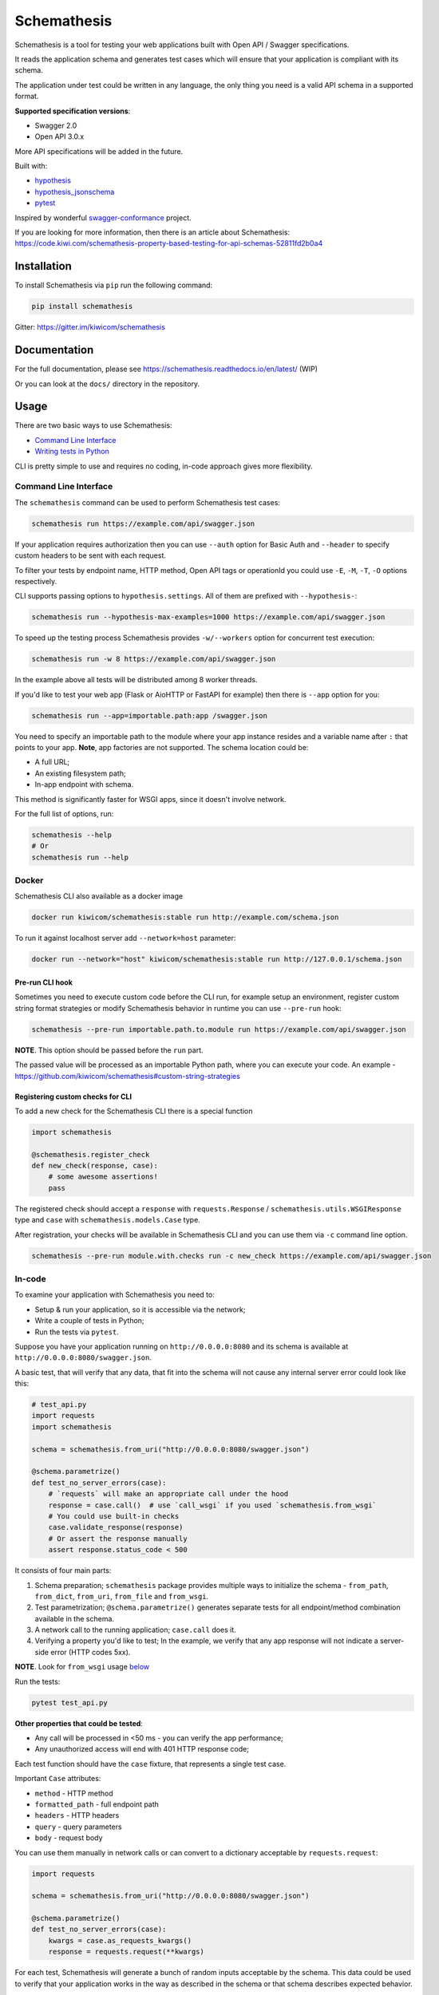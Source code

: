 Schemathesis
============

|Build| |Coverage| |Version| |Python versions| |Docs| |Chat| |License|

Schemathesis is a tool for testing your web applications built with Open API / Swagger specifications.

It reads the application schema and generates test cases which will ensure that your application is compliant with its schema.

The application under test could be written in any language, the only thing you need is a valid API schema in a supported format.

**Supported specification versions**:

- Swagger 2.0
- Open API 3.0.x

More API specifications will be added in the future.

Built with:

- `hypothesis`_

- `hypothesis_jsonschema`_

- `pytest`_

Inspired by wonderful `swagger-conformance <https://github.com/olipratt/swagger-conformance>`_ project.

If you are looking for more information, then there is an article about Schemathesis: https://code.kiwi.com/schemathesis-property-based-testing-for-api-schemas-52811fd2b0a4

Installation
------------

To install Schemathesis via ``pip`` run the following command:

.. code:: bash

    pip install schemathesis

Gitter: https://gitter.im/kiwicom/schemathesis

Documentation
-------------

For the full documentation, please see https://schemathesis.readthedocs.io/en/latest/ (WIP)

Or you can look at the ``docs/`` directory in the repository.

Usage
-----

There are two basic ways to use Schemathesis:

- `Command Line Interface <https://github.com/kiwicom/schemathesis#command-line-interface>`_
- `Writing tests in Python <https://github.com/kiwicom/schemathesis#in-code>`_

CLI is pretty simple to use and requires no coding, in-code approach gives more flexibility.

Command Line Interface
~~~~~~~~~~~~~~~~~~~~~~

The ``schemathesis`` command can be used to perform Schemathesis test cases:

.. code:: bash

    schemathesis run https://example.com/api/swagger.json

.. image:: https://github.com/kiwicom/schemathesis/blob/master/img/schemathesis.gif

If your application requires authorization then you can use ``--auth`` option for Basic Auth and ``--header`` to specify
custom headers to be sent with each request.

To filter your tests by endpoint name, HTTP method, Open API tags or operationId you could use ``-E``, ``-M``, ``-T``, ``-O`` options respectively.

CLI supports passing options to ``hypothesis.settings``. All of them are prefixed with ``--hypothesis-``:

.. code:: bash

    schemathesis run --hypothesis-max-examples=1000 https://example.com/api/swagger.json

To speed up the testing process Schemathesis provides ``-w/--workers`` option for concurrent test execution:

.. code:: bash

    schemathesis run -w 8 https://example.com/api/swagger.json

In the example above all tests will be distributed among 8 worker threads.

If you'd like to test your web app (Flask or AioHTTP or FastAPI for example) then there is ``--app`` option for you:

.. code:: bash

    schemathesis run --app=importable.path:app /swagger.json

You need to specify an importable path to the module where your app instance resides and a variable name after ``:`` that points
to your app. **Note**, app factories are not supported. The schema location could be:

- A full URL;
- An existing filesystem path;
- In-app endpoint with schema.

This method is significantly faster for WSGI apps, since it doesn't involve network.

For the full list of options, run:

.. code:: bash

    schemathesis --help
    # Or
    schemathesis run --help

Docker
~~~~~~

Schemathesis CLI also available as a docker image

.. code:: bash

    docker run kiwicom/schemathesis:stable run http://example.com/schema.json

To run it against localhost server add ``--network=host`` parameter:

.. code:: bash

    docker run --network="host" kiwicom/schemathesis:stable run http://127.0.0.1/schema.json

Pre-run CLI hook
################

Sometimes you need to execute custom code before the CLI run, for example setup an environment,
register custom string format strategies or modify Schemathesis behavior in runtime you can use ``--pre-run`` hook:

.. code:: bash

    schemathesis --pre-run importable.path.to.module run https://example.com/api/swagger.json

**NOTE**. This option should be passed before the ``run`` part.

The passed value will be processed as an importable Python path, where you can execute your code.
An example - https://github.com/kiwicom/schemathesis#custom-string-strategies

Registering custom checks for CLI
#################################

To add a new check for the Schemathesis CLI there is a special function

.. code:: python

    import schemathesis

    @schemathesis.register_check
    def new_check(response, case):
        # some awesome assertions!
        pass

The registered check should accept a ``response`` with ``requests.Response`` / ``schemathesis.utils.WSGIResponse`` type and
``case`` with ``schemathesis.models.Case`` type.

After registration, your checks will be available in Schemathesis CLI and you can use them via ``-c`` command line option.

.. code:: bash

    schemathesis --pre-run module.with.checks run -c new_check https://example.com/api/swagger.json

In-code
~~~~~~~

To examine your application with Schemathesis you need to:

- Setup & run your application, so it is accessible via the network;
- Write a couple of tests in Python;
- Run the tests via ``pytest``.

Suppose you have your application running on ``http://0.0.0.0:8080`` and its
schema is available at ``http://0.0.0.0:8080/swagger.json``.

A basic test, that will verify that any data, that fit into the schema will not cause any internal server error could
look like this:

.. code:: python

    # test_api.py
    import requests
    import schemathesis

    schema = schemathesis.from_uri("http://0.0.0.0:8080/swagger.json")

    @schema.parametrize()
    def test_no_server_errors(case):
        # `requests` will make an appropriate call under the hood
        response = case.call()  # use `call_wsgi` if you used `schemathesis.from_wsgi`
        # You could use built-in checks
        case.validate_response(response)
        # Or assert the response manually
        assert response.status_code < 500


It consists of four main parts:

1. Schema preparation; ``schemathesis`` package provides multiple ways to initialize the schema - ``from_path``, ``from_dict``, ``from_uri``, ``from_file`` and ``from_wsgi``.

2. Test parametrization; ``@schema.parametrize()`` generates separate tests for all endpoint/method combination available in the schema.

3. A network call to the running application; ``case.call`` does it.

4. Verifying a property you'd like to test; In the example, we verify that any app response will not indicate a server-side error (HTTP codes 5xx).

**NOTE**. Look for ``from_wsgi`` usage `below <https://github.com/kiwicom/schemathesis#wsgi>`_

Run the tests:

.. code:: bash

    pytest test_api.py

**Other properties that could be tested**:

- Any call will be processed in <50 ms - you can verify the app performance;
- Any unauthorized access will end with 401 HTTP response code;

Each test function should have the ``case`` fixture, that represents a single test case.

Important ``Case`` attributes:

- ``method`` - HTTP method
- ``formatted_path`` - full endpoint path
- ``headers`` - HTTP headers
- ``query`` - query parameters
- ``body`` - request body

You can use them manually in network calls or can convert to a dictionary acceptable by ``requests.request``:

.. code:: python

    import requests

    schema = schemathesis.from_uri("http://0.0.0.0:8080/swagger.json")

    @schema.parametrize()
    def test_no_server_errors(case):
        kwargs = case.as_requests_kwargs()
        response = requests.request(**kwargs)


For each test, Schemathesis will generate a bunch of random inputs acceptable by the schema.
This data could be used to verify that your application works in the way as described in the schema or that schema describes expected behavior.

By default, there will be 100 test cases per endpoint/method combination.
To limit the number of examples you could use ``hypothesis.settings`` decorator on your test functions:

.. code:: python

    from hypothesis import settings

    @schema.parametrize()
    @settings(max_examples=5)
    def test_something(client, case):
        ...

To narrow down the scope of the schemathesis tests it is possible to filter by method or endpoint:

.. code:: python

    @schema.parametrize(method="GET", endpoint="/pet")
    def test_no_server_errors(case):
        ...

The acceptable values are regexps or list of regexps (matched with ``re.search``).

WSGI applications support
~~~~~~~~~~~~~~~~~~~~~~~~~

Schemathesis supports making calls to WSGI-compliant applications instead of real network calls, in this case
the test execution will go much faster.

.. code:: python

    app = Flask("test_app")

    @app.route("/schema.json")
    def schema():
        return {...}

    @app.route("/v1/users", methods=["GET"])
    def users():
        return jsonify([{"name": "Robin"}])

    schema = schemathesis.from_wsgi("/schema.json", app)

    @schema.parametrize()
    def test_no_server_errors(case):
        response = case.call_wsgi()
        assert response.status_code < 500

Explicit examples
~~~~~~~~~~~~~~~~~

If the schema contains parameters examples, then they will be additionally included in the generated cases.
Schemathesis supports the use of both OpenAPI ``example`` and ``examples`` (more information available in the `OpenAPI documentation <https://swagger.io/docs/specification/adding-examples/>`_).
Note that ``examples`` were added in OpenAPI 3, but Schemathesis supports this feature for OpenAPI 2 using ``x-examples``.

.. code:: yaml

    paths:
      get:
        parameters:
        - in: body
          name: body
          required: true
          schema: '#/definitions/Pet'

    definitions:
      Pet:
        additionalProperties: false
        example:
          name: Doggo
        properties:
          name:
            type: string
        required:
        - name
        type: object


With this Swagger schema example, there will be a case with body ``{"name": "Doggo"}``.  Examples handled with
``example`` decorator from Hypothesis, more info about its behavior is `here`_.

If you'd like to test only examples provided in the schema, you could utilize ``--hypothesis-phases=explicit`` CLI option:

.. code:: bash

    $ schemathesis run --hypothesis-phases=explicit https://example.com/api/swagger.json

Or add this decorator to your test if you use Schemathesis in your Python tests:

.. code:: python

    from hypothesis import settings, Phase

    ...
    @schema.parametrize()
    @settings(phases=[Phase.explicit])
    def test_api(case):
        ...

**NOTE**. Schemathesis does not support examples in individual properties that are specified inside Schema Object.
But examples in `Parameter Object <https://github.com/OAI/OpenAPI-Specification/blob/master/versions/3.0.3.md#parameter-object>`_, `Media Type Object <https://github.com/OAI/OpenAPI-Specification/blob/master/versions/3.0.3.md#mediaTypeObject>`_ and `Schema Object <https://github.com/OAI/OpenAPI-Specification/blob/master/versions/3.0.3.md#schema-object>`_ are supported.
See below:

.. code:: yaml

    ...
    paths:
      /users:
        parameters:
          - in: query
            name: foo
            example: bar  # SUPPORTED!
            schema:
              type: string
              example: spam  # SUPPORTED!
        post:
          requestBody:
            content:
              application/json:
                schema:
                  type: object
                  properties:
                    foo:
                      type: string
                      example: bar  # NOT SUPPORTED!

Direct strategies access
~~~~~~~~~~~~~~~~~~~~~~~~

For convenience you can explore the schemas and strategies manually:

.. code:: python

    >>> import schemathesis
    >>> schema = schemathesis.from_uri("http://0.0.0.0:8080/petstore.json")
    >>> endpoint = schema["/v2/pet"]["POST"]
    >>> strategy = endpoint.as_strategy()
    >>> strategy.example()
    Case(
        path='/v2/pet',
        method='POST',
        path_parameters={},
        headers={},
        cookies={},
        query={},
        body={
            'name': '\x15.\x13\U0008f42a',
            'photoUrls': ['\x08\U0009f29a', '\U000abfd6\U000427c4', '']
        },
        form_data={}
    )

Schema instances implement ``Mapping`` protocol.

Lazy loading
~~~~~~~~~~~~

If you have a schema that is not available when the tests are collected, for example it is build with tools
like ``apispec`` and requires an application instance available, then you can parametrize the tests from a pytest fixture.

.. code:: python

    # test_api.py
    import schemathesis

    schema = schemathesis.from_pytest_fixture("fixture_name")

    @schema.parametrize()
    def test_api(case):
        ...

In this case the test body will be used as a sub-test via ``pytest-subtests`` library.

**NOTE**: the used fixture should return a valid schema that could be created via ``schemathesis.from_dict`` or other
``schemathesis.from_`` variations.

Extending schemathesis
~~~~~~~~~~~~~~~~~~~~~~

If you're looking for a way to extend ``schemathesis`` or reuse it in your own application, then ``runner`` module might be helpful for you.
It can run tests against the given schema URI and will do some simple checks for you.

.. code:: python

    from schemathesis import runner

    events = runner.prepare("http://127.0.0.1:8080/swagger.json")
    for event in events:
        # do something with event

``runner.prepare`` creates a generator that yields events of different kinds - ``BeforeExecution``, ``AfterExecution``, etc.
They provide a lot of useful information about what happens during tests, but handling of these events is your responsibility.
You can take some inspiration from Schemathesis `CLI implementation <https://github.com/kiwicom/schemathesis/blob/master/src/schemathesis/cli/__init__.py#L230>`_.
See full description of events in the `source code <https://github.com/kiwicom/schemathesis/blob/master/src/schemathesis/runner/events.py>`_.

If you want to use Schemathesis CLI with your custom checks, look at `this section <https://github.com/kiwicom/schemathesis/tree/dd/deprecate-execute#registering-custom-checks-for-cli>`_

The built-in checks list includes the following:

- Not a server error. Asserts that response's status code is less than 500;
- Status code conformance. Asserts that response's status code is listed in the schema;
- Content type conformance. Asserts that response's content type is listed in the schema;
- Response schema conformance. Asserts that response's content conforms to the declared schema;

You can provide your custom checks to the execute function, the check is a callable that accepts one argument of ``requests.Response`` type.

.. code:: python

    from datetime import timedelta
    from schemathesis import runner, models

    def not_too_long(response, case: models.Case):
        assert response.elapsed < timedelta(milliseconds=300)

    events = runner.prepare("http://127.0.0.1:8080/swagger.json", checks=[not_too_long])
    for event in events:
        # do something with event

Custom string strategies
########################

Some string fields could use custom format and validators,
e.g. ``card_number`` and Luhn algorithm validator.

For such cases it is possible to register custom strategies:

1. Create ``hypothesis.strategies.SearchStrategy`` object
2. Optionally provide predicate function to filter values
3. Register it via ``schemathesis.register_string_format``

.. code-block:: python

    strategy = strategies.from_regex(r"\A4[0-9]{15}\Z").filter(luhn_validator)
    schemathesis.register_string_format("visa_cards", strategy)

Unittest support
################

Schemathesis supports Python's built-in ``unittest`` framework out of the box,
you only need to specify strategies for ``hypothesis.given``:

.. code-block:: python

    from unittest import TestCase
    from hypothesis import given
    import schemathesis

    schema = schemathesis.from_uri("http://0.0.0.0:8080/petstore.json")
    new_pet_strategy = schema["/v2/pet"]["POST"].as_strategy()

    class TestSchema(TestCase):

        @given(case=new_pet_strategy)
        def test_pets(self, case):
            response = case.call()
            assert response.status_code < 500

Schema validation
#################

To avoid obscure and hard to debug errors during test runs Schemathesis validates input schemas for conformance with the relevant spec.
If you'd like to disable this behavior use ``--validate-schema=false`` in CLI and ``validate_schema=False`` argument in loaders.

Local development
-----------------

First, you need to prepare a virtual environment with `poetry`_.
Install ``poetry`` (check out the `installation guide`_) and run this command inside the project root:

.. code:: bash

    poetry install

For simpler local development Schemathesis includes a ``aiohttp``-based server with the following endpoints in Swagger 2.0 schema:

- ``/api/success`` - always returns ``{"success": true}``
- ``/api/failure`` - always returns 500
- ``/api/slow`` - always returns ``{"slow": true}`` after 250 ms delay
- ``/api/unsatisfiable`` - parameters for this endpoint are impossible to generate
- ``/api/invalid`` - invalid parameter definition. Uses ``int`` instead of ``integer``
- ``/api/flaky`` - returns 1/1 ratio of 200/500 responses
- ``/api/multipart`` - accepts multipart data
- ``/api/teapot`` - returns 418 status code, that is not listed in the schema
- ``/api/text`` - returns ``plain/text`` responses, which are not declared in the schema
- ``/api/malformed_json`` - returns malformed JSON with ``application/json`` content type header


To start the server:

.. code:: bash

    ./test_server.sh 8081

It is possible to configure available endpoints via ``--endpoints`` option.
The value is expected to be a comma separated string with endpoint names (``success``, ``failure``, ``slow``, etc):

.. code:: bash

    ./test_server.sh 8081 --endpoints=success,slow

Then you could use CLI against this server:

.. code:: bash

    schemathesis run http://127.0.0.1:8081/swagger.yaml
    ================================== Schemathesis test session starts =================================
    platform Linux -- Python 3.7.4, schemathesis-0.12.2, hypothesis-4.39.0, hypothesis_jsonschema-0.9.8
    rootdir: /
    hypothesis profile 'default' -> database=DirectoryBasedExampleDatabase('/.hypothesis/examples')
    Schema location: http://127.0.0.1:8081/swagger.yaml
    Base URL: http://127.0.0.1:8081
    Specification version: Swagger 2.0
    collected endpoints: 2

    GET /api/slow .                                                                               [ 50%]
    GET /api/success .                                                                            [100%]

    ============================================== SUMMARY ==============================================

    not_a_server_error            2 / 2 passed          PASSED

    ========================================= 2 passed in 0.29s =========================================


Running tests
~~~~~~~~~~~~~

You could run tests via ``tox``:

.. code:: bash

    tox -p all -o

or ``pytest`` in your current environment:

.. code:: bash

    pytest test/ -n auto

Contributing
------------

Any contribution in development, testing or any other area is highly appreciated and useful to the project.

Please, see the `CONTRIBUTING.rst`_ file for more details.

Python support
--------------

Schemathesis supports Python 3.6, 3.7 and 3.8.

License
-------

The code in this project is licensed under `MIT license`_.
By contributing to ``schemathesis``, you agree that your contributions
will be licensed under its MIT license.

.. |Build| image:: https://github.com/kiwicom/schemathesis/workflows/build/badge.svg
   :target: https://github.com/kiwicom/schemathesis/actions
.. |Coverage| image:: https://codecov.io/gh/kiwicom/schemathesis/branch/master/graph/badge.svg
   :target: https://codecov.io/gh/kiwicom/schemathesis/branch/master
   :alt: codecov.io status for master branch
.. |Version| image:: https://img.shields.io/pypi/v/schemathesis.svg
   :target: https://pypi.org/project/schemathesis/
.. |Python versions| image:: https://img.shields.io/pypi/pyversions/schemathesis.svg
   :target: https://pypi.org/project/schemathesis/
.. |License| image:: https://img.shields.io/pypi/l/schemathesis.svg
   :target: https://opensource.org/licenses/MIT
.. |Chat| image:: https://img.shields.io/gitter/room/kiwicom/schemathesis.svg
   :target: https://gitter.im/kiwicom/schemathesis
   :alt: Gitter
.. |Docs| image:: https://readthedocs.org/projects/schemathesis/badge/?version=stable
   :target: https://schemathesis.readthedocs.io/en/stable/?badge=stable
   :alt: Documentation Status

.. _hypothesis: https://hypothesis.works/
.. _hypothesis_jsonschema: https://github.com/Zac-HD/hypothesis-jsonschema
.. _pytest: http://pytest.org/en/latest/
.. _poetry: https://github.com/sdispater/poetry
.. _installation guide: https://github.com/sdispater/poetry#installation
.. _here: https://hypothesis.readthedocs.io/en/latest/reproducing.html#providing-explicit-examples
.. _CONTRIBUTING.rst: https://github.com/kiwicom/schemathesis/blob/master/CONTRIBUTING.rst
.. _MIT license: https://opensource.org/licenses/MIT
